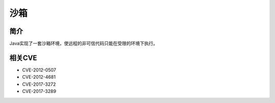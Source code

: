 沙箱
========================================

简介
----------------------------------------
Java实现了一套沙箱环境，使远程的非可信代码只能在受限的环境下执行。

相关CVE
----------------------------------------
- CVE-2012-0507
- CVE-2012-4681
- CVE-2017-3272
- CVE-2017-3289
